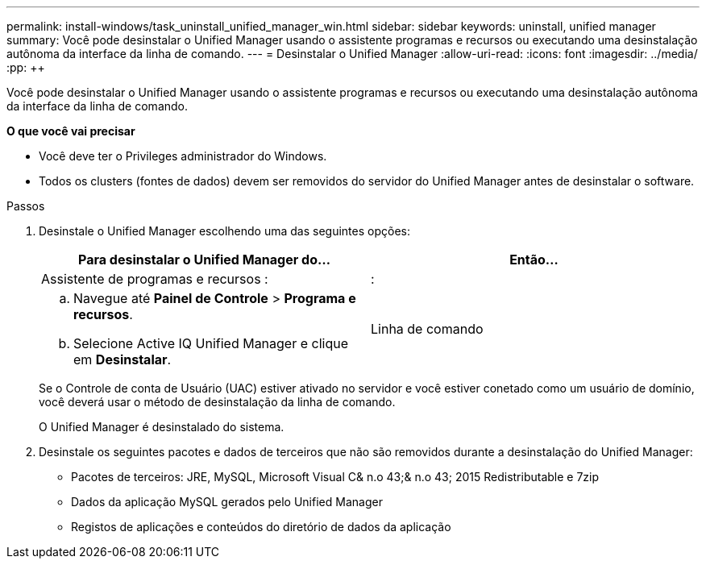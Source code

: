 ---
permalink: install-windows/task_uninstall_unified_manager_win.html 
sidebar: sidebar 
keywords: uninstall, unified manager 
summary: Você pode desinstalar o Unified Manager usando o assistente programas e recursos ou executando uma desinstalação autônoma da interface da linha de comando. 
---
= Desinstalar o Unified Manager
:allow-uri-read: 
:icons: font
:imagesdir: ../media/
:pp: &#43;&#43;


[role="lead"]
Você pode desinstalar o Unified Manager usando o assistente programas e recursos ou executando uma desinstalação autônoma da interface da linha de comando.

*O que você vai precisar*

* Você deve ter o Privileges administrador do Windows.
* Todos os clusters (fontes de dados) devem ser removidos do servidor do Unified Manager antes de desinstalar o software.


.Passos
. Desinstale o Unified Manager escolhendo uma das seguintes opções:
+
[cols="2*"]
|===
| Para desinstalar o Unified Manager do... | Então... 


 a| 
Assistente de programas e recursos :
| : 


 a| 
.. Navegue até *Painel de Controle* > *Programa e recursos*.
.. Selecione Active IQ Unified Manager e clique em *Desinstalar*.

 a| 
Linha de comando

|===
+
Se o Controle de conta de Usuário (UAC) estiver ativado no servidor e você estiver conetado como um usuário de domínio, você deverá usar o método de desinstalação da linha de comando.

+
O Unified Manager é desinstalado do sistema.

. Desinstale os seguintes pacotes e dados de terceiros que não são removidos durante a desinstalação do Unified Manager:
+
** Pacotes de terceiros: JRE, MySQL, Microsoft Visual C& n.o 43;& n.o 43; 2015 Redistributable e 7zip
** Dados da aplicação MySQL gerados pelo Unified Manager
** Registos de aplicações e conteúdos do diretório de dados da aplicação



